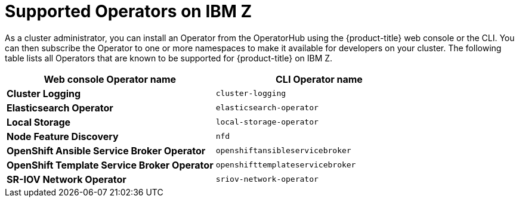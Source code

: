 // Module included in the following assemblies:
//
// * installing/installing_ibm_z/installing-ibm-z.adoc

[id="installation-ibm-z-supported-operators_{context}"]
= Supported Operators on IBM Z

As a cluster administrator, you can install an Operator from the OperatorHub using the {product-title} web console or the CLI. You can then subscribe the Operator to one or more namespaces to make it available for developers on your cluster. The following table lists all Operators that are known to be supported for {product-title} on IBM Z.

[cols="8,8",options="header"]
|===

|Web console Operator name
|CLI Operator name

|*Cluster Logging*
|`cluster-logging`

|*Elasticsearch Operator*
|`elasticsearch-operator`

|*Local Storage*
|`local-storage-operator`

|*Node Feature Discovery*
|`nfd`

|*OpenShift Ansible Service Broker Operator*
|`openshiftansibleservicebroker`

|*OpenShift Template Service Broker Operator*
|`openshifttemplateservicebroker`

|*SR-IOV Network Operator*
|`sriov-network-operator`

|===
